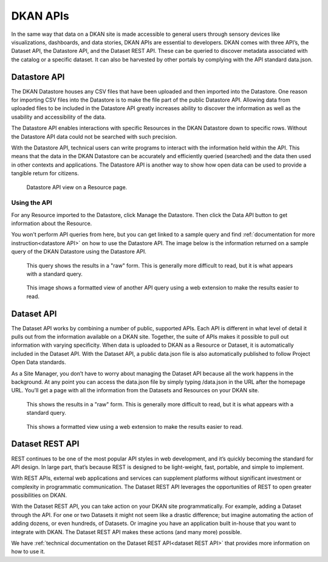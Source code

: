 .. _`user-docs DKAN APIs`:

=========
DKAN APIs
=========

In the same way that data on a DKAN site is made accessible to general users through sensory devices like visualizations, dashboards, and data stories, DKAN APIs are essential to developers. DKAN comes with three API’s, the Dataset API, the Datastore API, and the Dataset REST API. These can be queried to discover metadata associated with the catalog or a specific dataset. It can also be harvested by other portals by complying with the API standard data.json.

Datastore API
-------------

The DKAN Datastore houses any CSV files that have been uploaded and then imported into the Datastore. One reason for importing CSV files into the Datastore is to make the file part of the public Datastore API. Allowing data from uploaded files to be included in the Datastore API greatly increases ability to discover the information as well as the usability and accessibility of the data.

The Datastore API enables interactions with specific Resources in the DKAN Datastore down to specific rows. Without the Datastore API data could not be searched with such precision.  

With the Datastore API, technical users can write programs to interact with the information held within the API. This means that the data in the DKAN Datastore can be accurately and efficiently queried (searched) and the data then used in other contexts and applications. The Datastore API is another way to show how open data can be used to provide a tangible return for citizens.

.. figure:: ../images/site_manager_playbook/DKAN_APIs/datastore_tab_view.png
   :alt: datastore api view
   
   Datastore API view on a Resource page.

Using the API
~~~~~~~~~~~~~

For any Resource imported to the Datastore, click Manage the Datastore. Then click the Data API button to get information about the Resource.

You won't perform API queries from here, but you can get linked to a sample query and find :ref:`documentation for more instruction<datastore API>` on how to use the Datastore API. The image below is the information returned on a sample query of the DKAN Datastore using the Datastore API.   

.. figure:: ../images/site_manager_playbook/DKAN_APIs/datastore_api_output_unformatted.png
   :alt: unformatted datastore API query
   
   This query shows the results in a "raw" form. This is generally more difficult to read, but it is what appears with a standard query. 
   
.. figure:: ../images/site_manager_playbook/DKAN_APIs/datastore_api_output_formatted.png
   :alt: formatted datastore API query
   
   This image shows a formatted view of another API query using a web extension to make the results easier to read.

Dataset API
-----------

The Dataset API works by combining a number of public, supported APIs. Each API is different in what level of detail it pulls out from the information available on a DKAN site. Together, the suite of APIs makes it possible to pull out information with varying specificity. When data is uploaded to DKAN as a Resource or Dataset, it is automatically included in the Dataset API. With the Dataset API, a public data.json file is also automatically published to follow Project Open Data standards.

As a Site Manager, you don’t have to worry about managing the Dataset API because all the work happens in the background. At any point you can access the data.json file by simply typing /data.json in the URL after the homepage URL. You’ll get a page with all the information from the Datasets and Resources on your DKAN site.

.. figure:: ../images/site_manager_playbook/DKAN_APIs/dataset_api_output_unformatted.png
   :alt: formatted data.json
   
   This shows the results in a "raw" form. This is generally more difficult to read, but it is what appears with a standard query.
   
.. figure:: ../images/site_manager_playbook/DKAN_APIs/dataset_api_output_formatted.png
   :alt: formatted data.json
   
   This shows a formatted view using a web extension to make the results easier to read.  

Dataset REST API
----------------

REST continues to be one of the most popular API styles in web development, and it’s quickly becoming the standard for API design. In large part, that’s because REST is designed to be light-weight, fast, portable, and simple to implement.

With REST APIs, external web applications and services can supplement platforms without significant investment or complexity in programmatic communication. The Dataset REST API leverages the opportunities of REST to open greater possibilities on DKAN.

With the Dataset REST API, you can take action on your DKAN site programmatically. For example, adding a Dataset through the API. For one or two Datasets it might not seem like a drastic difference; but imagine automating the action of adding dozens, or even hundreds, of Datasets. Or imagine you have an application built in-house that you want to integrate with DKAN. The Dataset REST API makes these actions (and many more) possible.

We have :ref:`technical documentation on the Dataset REST API<dataset REST API>` that provides more information on how to use it.
